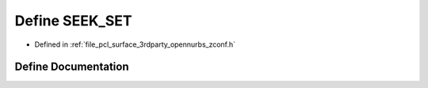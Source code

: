 .. _exhale_define_zconf_8h_1a0d112bae8fd35be772185b6ec6bcbe64:

Define SEEK_SET
===============

- Defined in :ref:`file_pcl_surface_3rdparty_opennurbs_zconf.h`


Define Documentation
--------------------


.. doxygendefine:: SEEK_SET
